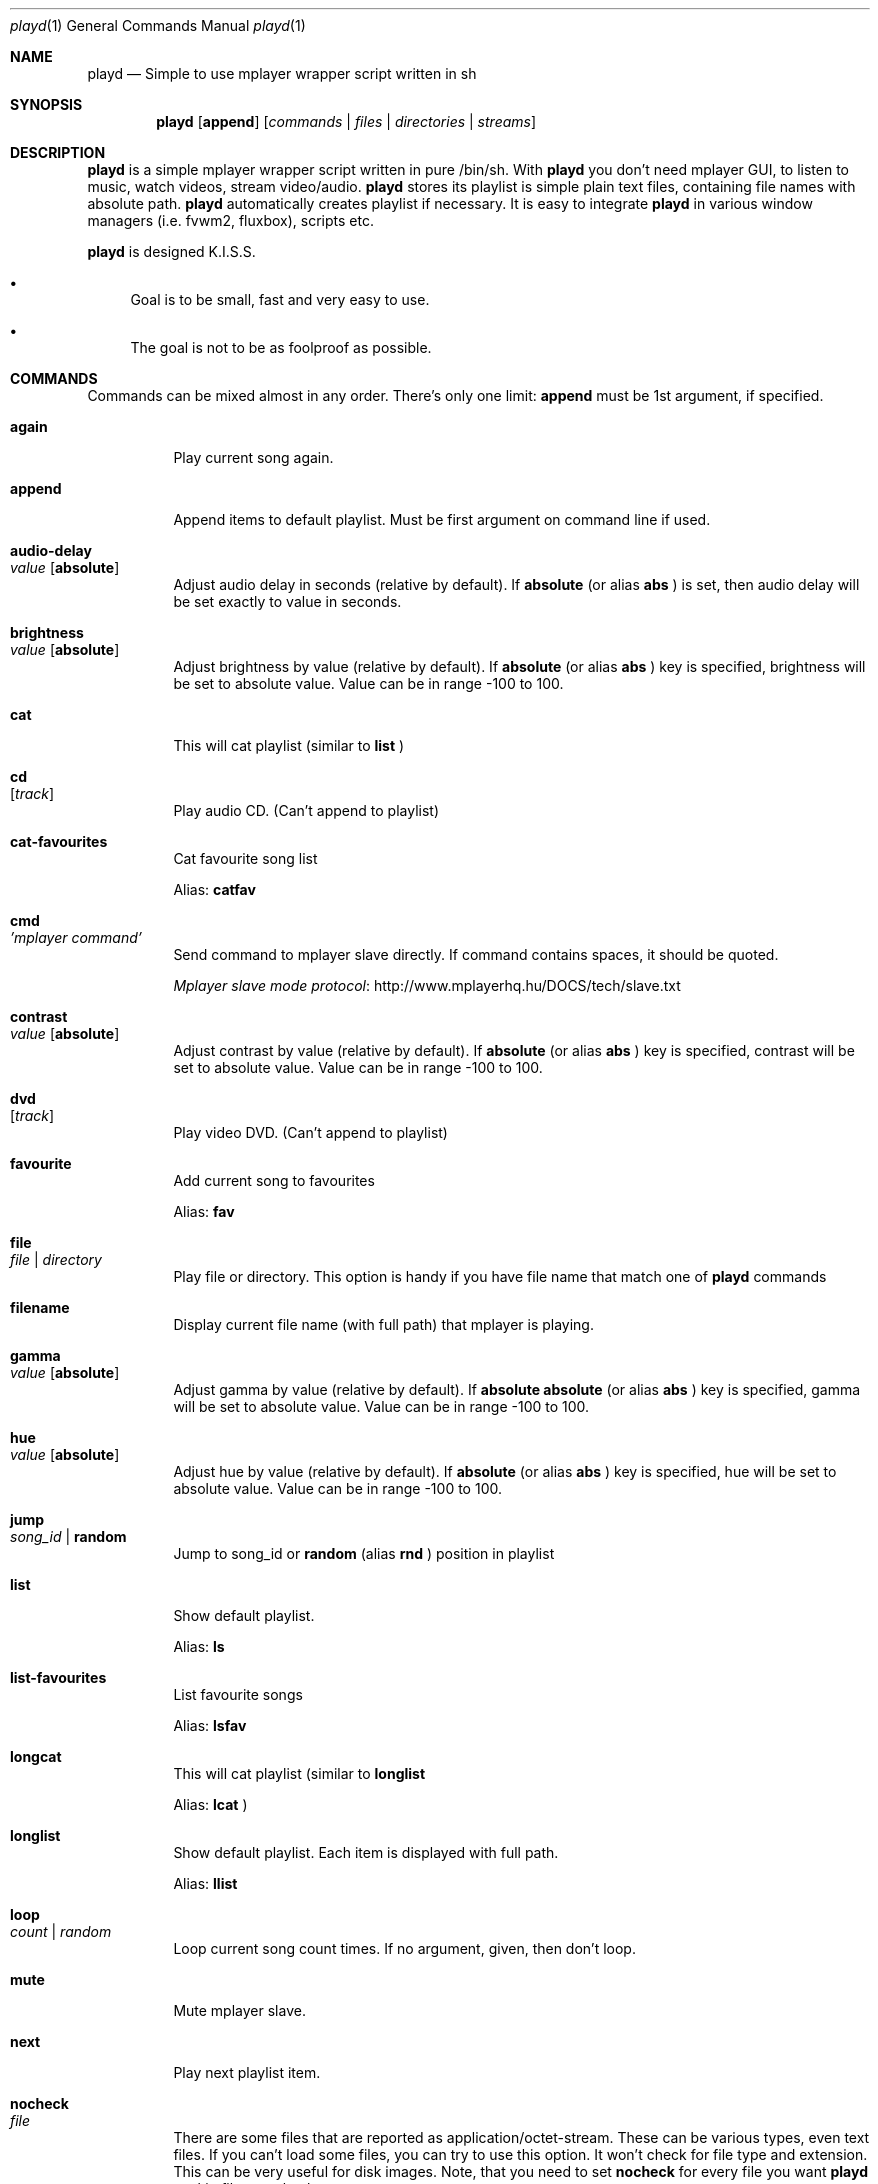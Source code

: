 .\" Copyright (c) 2010, Aldis Berjoza <aldis@bsdroot.lv>
.\"
.\" Redistribution and use in source and binary forms, with or without
.\" modification, are permitted provided that the following conditions are
.\" met:
.\"
.\" * Redistributions of source code must retain the above copyright
.\"   notice, this list of conditions and the following disclaimer.
.\" * Redistributions in binary form must reproduce the above
.\"   copyright notice, this list of conditions and the following disclaimer
.\"   in the documentation and/or other materials provided with the
.\"   distribution.
.\" * Neither the name of the  nor the names of its
.\"   contributors may be used to endorse or promote products derived from
.\"   this software without specific prior written permission.
.\"
.\" THIS SOFTWARE IS PROVIDED BY THE COPYRIGHT HOLDERS AND CONTRIBUTORS
.\" "AS IS" AND ANY EXPRESS OR IMPLIED WARRANTIES, INCLUDING, BUT NOT
.\" LIMITED TO, THE IMPLIED WARRANTIES OF MERCHANTABILITY AND FITNESS FOR
.\" A PARTICULAR PURPOSE ARE DISCLAIMED. IN NO EVENT SHALL THE COPYRIGHT
.\" OWNER OR CONTRIBUTORS BE LIABLE FOR ANY DIRECT, INDIRECT, INCIDENTAL,
.\" SPECIAL, EXEMPLARY, OR CONSEQUENTIAL DAMAGES (INCLUDING, BUT NOT
.\" LIMITED TO, PROCUREMENT OF SUBSTITUTE GOODS OR SERVICES; LOSS OF USE,
.\" DATA, OR PROFITS; OR BUSINESS INTERRUPTION) HOWEVER CAUSED AND ON ANY
.\" THEORY OF LIABILITY, WHETHER IN CONTRACT, STRICT LIABILITY, OR TORT
.\" (INCLUDING NEGLIGENCE OR OTHERWISE) ARISING IN ANY WAY OUT OF THE USE
.\" OF THIS SOFTWARE, EVEN IF ADVISED OF THE POSSIBILITY OF SUCH DAMAGE.
.\"
.Dd November 24, 2010
.Dt playd 1
.Os
.\"#############################################################################
.Sh NAME
.Nm playd
.Nd Simple to use mplayer wrapper script written in sh
.\"#############################################################################
.Sh SYNOPSIS
.Nm
.Op Cm append
.Op Ar commands | files | directories | streams
.\"#############################################################################
.Sh DESCRIPTION
.Nm
is a simple mplayer wrapper script written in pure /bin/sh.  With 
.Nm
you don't need mplayer GUI, to listen to music, watch videos, stream
video/audio.
.Nm
stores its playlist is simple plain text files, containing file names with
absolute path.
.Nm
automatically creates playlist if necessary.  It is easy to integrate
.Nm
in various window managers (i.e. fvwm2, fluxbox), scripts etc.
.Pp
.Nm
is designed K.I.S.S.
.Bl -bullet
.It
Goal is to be small, fast and very easy to use.
.It
The goal is not to be as foolproof as possible.
.El
.\"#############################################################################
.Sh COMMANDS
Commands can be mixed almost in any order. There's only one limit: 
.Cm append
must be 1st argument, if specified.
.Bl -tag -width indent
.\" again {{{
.It Cm again Xo
.Xc
Play current song again.
.\" }}}
.\" append {{{
.It Cm append
Append items to default playlist. Must be first argument on command line if
used.
.\" }}}
.\" audio-delay {{{
.It Cm audio-delay Xo
.Ar value
.Op Cm absolute
.Xc
Adjust audio delay in seconds (relative by default). If
.Cm absolute
(or alias
.Cm abs
)
is set, then audio delay will be set exactly to value in seconds.
.\" }}}
.\" brightness {{{
.It Cm brightness Xo
.Ar value
.Op Cm absolute
.Xc
Adjust brightness by value (relative by default).  If 
.Cm absolute
(or alias
.Cm abs
)
key is specified, brightness will be set to absolute value. Value can be in
range -100 to 100.
.\" }}}
.\" cat {{{
.It Cm cat
This will cat playlist (similar to
.Cm list
)
.\" }}}
.\" cd {{{
.It Cm cd Xo
.Op Ar track
.Xc
Play audio CD. (Can't append to playlist)
.\" }}}
.\" cat-favourites {{{
.It Cm cat-favourites
Cat favourite song list
.Pp
Alias: 
.Cm catfav
.\" }}}
.\" cmd {{{
.It Cm cmd Xo
.Ar 'mplayer command'
.Xc
Send command to mplayer slave directly. If command contains spaces, it should
be quoted.
.Pp
.Lk http://www.mplayerhq.hu/DOCS/tech/slave.txt "Mplayer slave mode protocol"
.\" }}}
.\" contrast {{{
.It Cm contrast Xo
.Ar value
.Op Cm absolute
.Xc
Adjust contrast by value (relative by default).  If
.Cm absolute
(or alias
.Cm abs
)
key is specified, contrast will be set to absolute value. Value can be in
range -100 to 100.
.\" }}}
.\" dvd {{{
.It Cm dvd Xo
.Op Ar track
.Xc
Play video DVD. (Can't append to playlist)
.\" }}}
.\" favourite {{{
.It Cm favourite
Add current song to favourites
.Pp
Alias:
.Cm fav
.\" }}}
.\" file {{{
.It Cm file Xo
.Ar file | directory
.Xc
Play file or directory. This option is handy if you have file name that match
one of
.Nm
commands
.\" }}}
.\" filename {{{
.It Cm filename
Display current file name (with full path) that mplayer is playing.
.\" }}}
.\" gamma {{{
.It Cm gamma Xo
.Ar value
.Op Cm absolute
.Xc
Adjust gamma by value (relative by default). If
.Cm absolute
.Cm absolute
(or alias
.Cm abs
)
key is specified, gamma will be set to absolute value. Value can be in range
-100 to 100.
.\" }}}
.\" hue {{{
.It Cm hue Xo
.Ar value
.Op Cm absolute
.Xc
Adjust hue by value (relative by default).  If
.Cm absolute
(or alias
.Cm abs
)
key is specified, hue will be set to absolute value. Value can be in range
-100 to 100.
.\" }}}
.\" jump {{{
.It Cm jump Xo
.Ar song_id |
.Cm random
.Xc
Jump to song_id or
.Cm random
(alias 
.Cm rnd
)
position in playlist
.\" }}}
.\" list {{{
.It Cm list
Show default playlist.
.Pp
Alias:
.Cm ls
.\" }}}
.\" list-favourites {{{
.It Cm list-favourites
List favourite songs
.Pp
Alias:
.Cm lsfav
.\" }}}
.\" longcat {{{
.It Cm longcat
This will cat playlist (similar to
.Cm longlist
.Pp
Alias:
.Cm lcat
)
.\" }}}
.\" longlist {{{
.It Cm longlist
Show default playlist. Each item is displayed with full path.
.Pp
Alias:
.Cm llist
.\" }}}
.\" loop {{{
.It Cm loop Xo
.Ar count | random
.Xc
Loop current song count times. If no argument, given, then don't loop.
.\" }}}
.\" mute {{{
.It Cm mute
Mute mplayer slave.
.\" }}}
.\" mext {{{
.It Cm next
Play next playlist item.
.\" }}}
.\" nocheck {{{
.It Cm nocheck Xo
.Ar file
.Xc
There are some files that are reported as application/octet-stream. These can
be various types, even text files. If you can't load some files, you can try to
use this option. It won't check for file type and extension. This can be very
useful for disk images. Note, that you need to set 
.Cm nocheck
for every file you want
.Nm
to skip filetype checks.
.\" }}}
.\" pause {{{
.It Cm pause
Pause mplayer slave.
.\" }}}
.\" play {{{
.It Cm play Xo
.Ar item1
.Op Ar item2
.Ar ...
.Xc
Play items from default playlist.
.\" }}}
.\" play-favourites {{{
.It Cm play-favourites
Load favourite songs to playlist, randomize, and play.
.Pp
Alias:
.Cm playfav
.\" }}}
.\" playlist {{{
.It Cm playlist
Play default playlist. Mplayer slave will be automatically started if necessary.
.\" }}}
.\" previous {{{
.It Cm previous
Play previous playlist item.
.Pp
Alias:
.Cm prev
.\" }}}
.\" randomise {{{
.It Cm randomise
This will randomise playlist, but won't start playing it... you'll need to run 
.Nm
.Cm playlist
to load new playlist.
.Pp
Aldis:
.Cm rnd
.\" }}}
.\" restart {{{
.It Cm restart Xo
.Op Cm novid
.Xc
Sometimes
.Nm
doesn't listen to your commands. Actually
.Nm
does listen,
while mplayer doesn't. So if you don't get expected behaviour from
.Nm
, please run 
.Nm 
.Cm restart
and check if everything works. Only send bug report if same problem appears
after restart. If 
.Cm novid
is set, mplayer will only output sound. 
.\" }}}
.\" rmlist {{{
.It Cm rmlist
Remove default playlist.
.\" }}}
.\" saturation {{{
.It Cm saturation Xo
.Ar value
.Op Cm absolute
.Xc
Adjust saturation by value (relative by default).
If 
.Cm absolute
(or alias
.Cm abs
)
key is specified, saturation will be set to absolute value.
Value can be in range -100 to 100.
.\" }}}
.\" seek {{{
.It Cm seek Xo 
.Ar value
.Op Cm absolute | Cm percent
.Xc
Seek current file to value. If 
.Cm absolute
(or alias
.Cm abs
)
is specified, seek to absolute value in seconds. If 
.Cm percent
is specified, seek to value percent. By default mplayer slave will seek
relative in seconds. You many use modifiers (multipliers) to enter value...
such as
.Cm y, M, w, d, h, m, s
[years, Months, weeks, days, hours, minutes, seconds] (in order mentioned) 
.Pp
For example: 
.Nm 
.Cm seek
.Ar -1m30s
.\" }}}
.\" sort {{{
.It Cm sort Xo
.Op Cm reverse
.Xc
Sort or reverse sort playlist (only unique items will remain).
.\" }}}
.\" start {{{
.It Cm start Xo
.Op Cm novid
.Xc
Start mplayer slave. You won't probably need to use this, because mplayer
slave is started automatically when needed. If 
.Cm novid
is set, mplayer will only output sound.
.\" }}}
.\" status {{{
.It Cm status
Check if mplayer is started in slave mode.
.\" }}}
.\" subtitles {{{
.It Cm subtitles Xo
.Ar file
.Xc
Load subtitles. This option doesn't check for filetype.
.\" }}}
.\" stop {{{
.It Cm stop
Stop mplayer slave.
.\" }}}
.\" switch-audio {{{
.It Cm switch-audio
Cycle through the available audio tracks. (for DVD)
.Pp
Alias:
.Cm sw-audio
.\" }}}
.\" switch-subtitle {{{
.It Cm switch-subtitles
Cycle through the available subtitle tracks. (for DVD)
.Pp
Alias:
.Cm sw-subs
.\" }}}
.\" volume {{{
.It Cm volume Xo
.Ar value
.Op Cm absolute
.Xc
Adjust volume by value (relative by default). If 
.Cm absolute
(or alias
.Cm abs
)
key is specified, volume will be set to absolute value. Value can be 0 - 100
.Pp
NOTE: on FreeBSD mplayer will reset volume after you seek in file. To avoid
this you should set 
.Sy hw.snd.vpc_autoreset=0
in your
.Pa /etc/sysctl.conf
under FreeBSD
.Pp
Alias:
.Cm vol
.\" }}}
.\" file | directory | stream | playlist {{{
.It Ar file | directory | stream | playlist
play file, directory, stream or playlist. Mplayer will be automatically
started in slave mode, if necessary.
.\" }}}
.El
.\"=============================================================================
.\"#############################################################################
.Sh ENVIRONMENT
.Ev PLAYD_MPLAYER_USER_OPTIONS
controls custom command line options passed to mplayer, when it's started.
.Pp
.Ev XDG_CONFIG_HOME
makes
.Nm
keep all necessary files in this directory. By default
.Pa ~/.config/
will be used
.\"#############################################################################
.Sh EXIT STATUS
.Ex -std
.\"#############################################################################
.Sh EXAMPLES
Play all media files in /my/music directory.
.Nm
will be started automatically
.Pp
.Dl playd /my/music
.Pp
While playd is playing files you want to append two more files to playlist
.Pp
.Dl playd --append /my/other/music/1.mp3 /music/3.mp3
.Pp
You like few songs a lot, and you'd like to know their playlist ID
.Pp
.Dl playd list 
.Pp
Once you figured you know song IDs, you can play them by simply running
.Pp
.Dl playd play 1 3 5
.Pp
So you figured, that you want to listen to some Latvian radio
.Pp
.Dl playd http://www.radioskonto.lv/online_radio/stereo.m3u
.Pp
Enough is enough... Turn off the player
.Pp
.Dl playd stop
.\"#############################################################################
.Sh SUPPORTED MEDIA FILE FORMATS
.Ar *.3gp ,
.Ar *.acc ,
.Ar *.aif ,
.Ar *.aifc ,
.Ar *.aiff ,
.Ar *.ape ,
.Ar *.avi ,
.Ar *.divx ,
.Ar *.dvx ,
.Ar *.flac ,
.Ar *.m4a ,
.Ar *.m4b ,
.Ar *.m4p ,
.Ar *.m4r ,
.Ar *.mid ,
.Ar *.midi ,
.Ar *.mka ,
.Ar *.mkv ,
.Ar *.mov ,
.Ar *.mp1 ,
.Ar *.mp2 ,
.Ar *.mp3 ,
.Ar *.mp4 ,
.Ar *.mpa ,
.Ar *.mpf ,
.Ar *.mpg ,
.Ar *.mpga ,
.Ar *.oga ,
.Ar *.ogg ,
.Ar *.ogm ,
.Ar *.ogv ,
.Ar *.ogx ,
.Ar *.vob ,
.Ar *.wav ,
.Ar *.wma ,
.Ar *.wmv ,
.Ar *.wv
.Pp
Basically everything supported by mplayer should be supported by playd. But
since I had to figure out file extensions myself, if some extensions are
missing, please send a bug report to
.Mt playd@bsdroot.lv
.\"#############################################################################
.Sh SUPPORTED PLAYLISTS
As of V1.7.10 playd has basic support for fallowing playlist file formats:
.Pp
.Ar *.asx ,
.Ar *.m3u ,
.Ar *.m3u8 ,
.Ar *.pls ,
.Ar *.plst ,
.Ar *.qtl ,
.Ar *.ram ,
.Ar *.wax ,
.Ar *.wpl ,
.Ar *.xspf
.Pp
NOTE: plst is simple file, with filenames/links (one per line). Sometimes,
when you want to create sample playlist for Internet steams, for example,
it is very handy to put URLs in plst.  Very simple and fast :)
.\"#############################################################################
.Sh HOMEPAGE
.Lk http://wiki.bsdroot.lv/playd "Playd wiki page"
.Lk http://hg.bsdroot.lv/pub/aldis/playd.sh "Playd Mercurial repository"
.\"#############################################################################
.Sh SEE ALSO
.Xr mplayer 1 ,
.Xr sh 1
.\"#############################################################################
.Sh AUTHORS
.An -nosplit
.An Aldis Berjoza Aq Mt playd@bsdroot.lv
.\"#############################################################################
.Sh THANKS TO
Guys at forums.freebsd.org:
.Ar DutchDaemon ,
.Ar blah ,
.Ar john_doe ,
.Ar eye
.\" vim: set ts=8 sw=8 spell spelllang=en_gb fdm=marker foldminlines=1:
